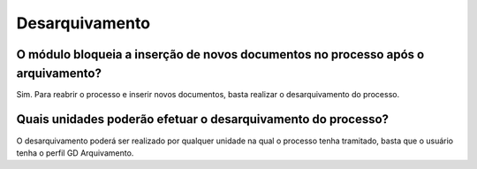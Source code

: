 Desarquivamento
===============

O módulo bloqueia a inserção de novos documentos no processo após o arquivamento?
---------------------------------------------------------------------------------

Sim. Para reabrir o processo e inserir novos documentos, basta realizar o desarquivamento do processo.

Quais unidades poderão efetuar o desarquivamento do processo? 
-------------------------------------------------------------

O desarquivamento poderá ser realizado por qualquer unidade na qual o processo tenha tramitado, basta que o usuário tenha o perfil GD Arquivamento.
